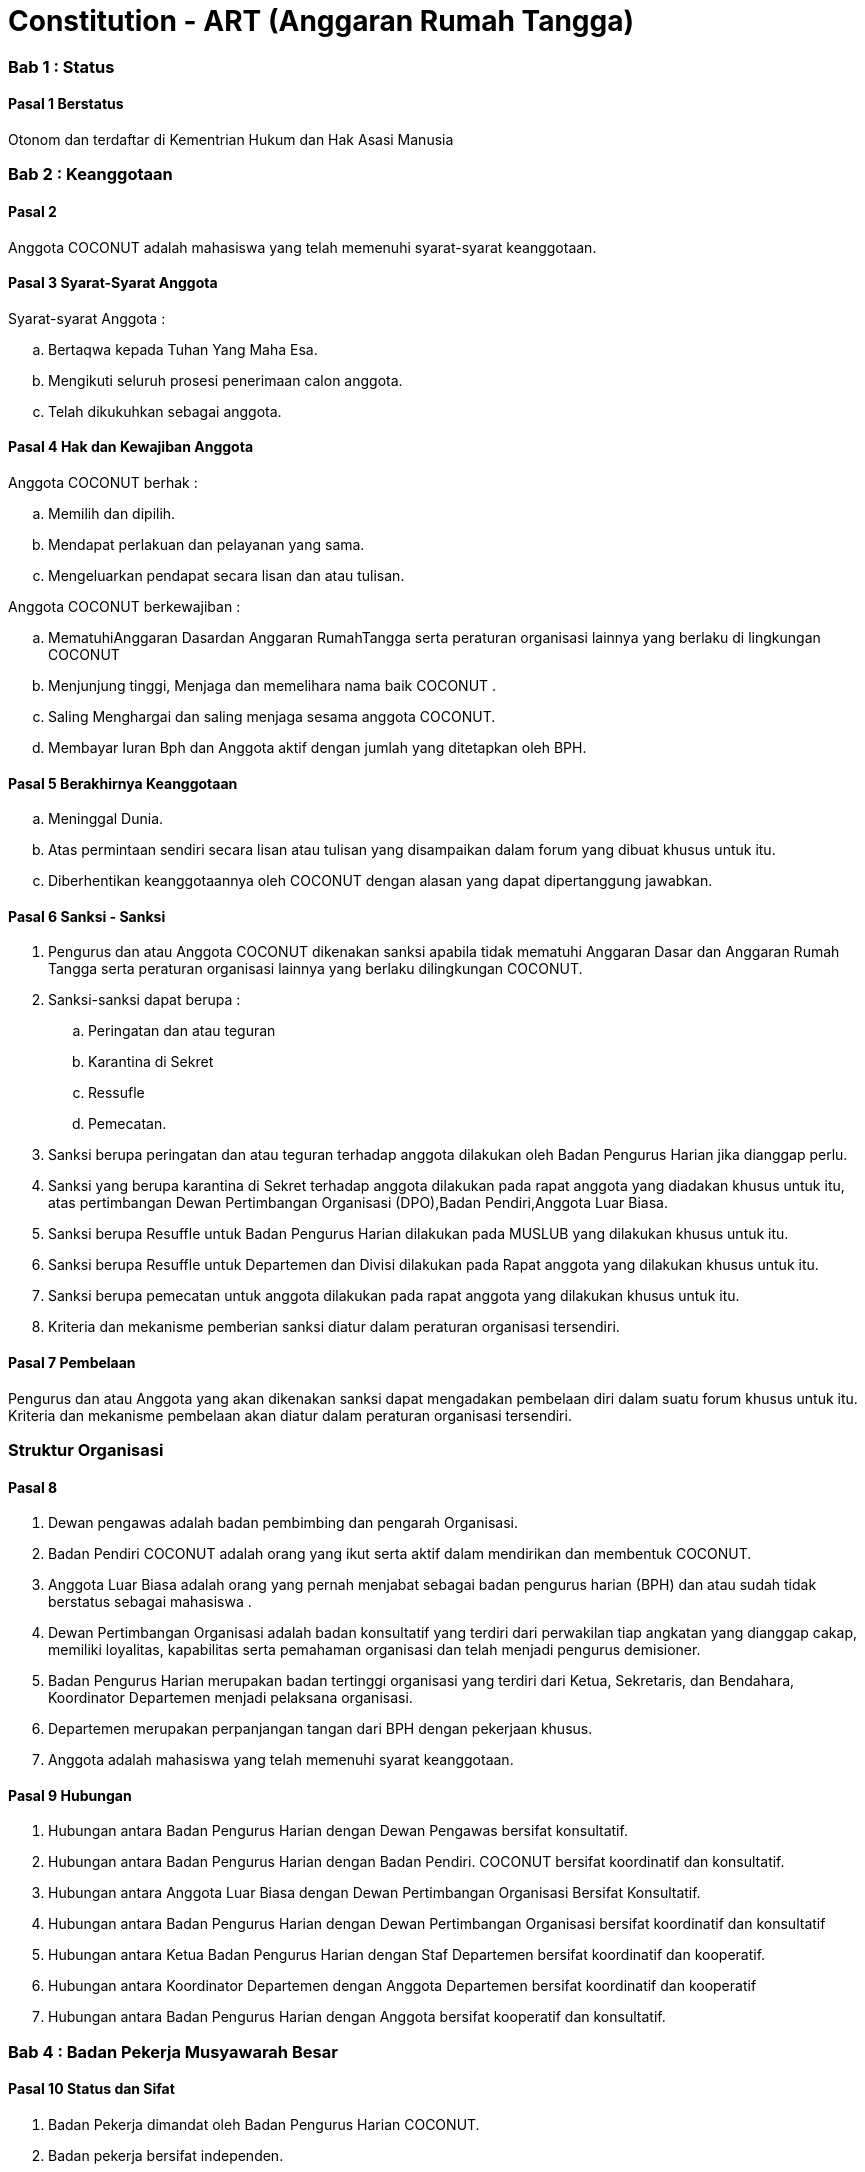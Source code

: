 = Constitution - ART (Anggaran Rumah Tangga)
:navtitle: Bluebook - Constitution - Anggaran Rumah Tangga
:description: Anggaran Rumah Tangga COCONUT Computer Club
:keywords: COCONUT, Konstitusi, Anggaran Rumah Tangga

=== Bab 1 : Status

==== Pasal 1 Berstatus

Otonom dan terdaftar di Kementrian Hukum dan Hak Asasi Manusia

=== Bab 2 : Keanggotaan

==== Pasal 2

Anggota COCONUT adalah mahasiswa yang telah memenuhi syarat-syarat keanggotaan.

==== Pasal 3 Syarat-Syarat Anggota

Syarat-syarat Anggota :

.. Bertaqwa kepada Tuhan Yang Maha Esa.
.. Mengikuti seluruh prosesi penerimaan calon anggota.
.. Telah dikukuhkan sebagai anggota.

==== Pasal 4 Hak dan Kewajiban Anggota

Anggota COCONUT berhak :

.. Memilih dan dipilih.
.. Mendapat perlakuan dan pelayanan yang sama.
.. Mengeluarkan pendapat secara lisan dan atau tulisan.

Anggota COCONUT berkewajiban :

.. MematuhiAnggaran Dasardan Anggaran RumahTangga serta peraturan organisasi lainnya yang berlaku di lingkungan COCONUT
.. Menjunjung tinggi, Menjaga dan memelihara nama baik COCONUT .
.. Saling Menghargai dan saling menjaga sesama anggota COCONUT.
.. Membayar Iuran Bph dan Anggota aktif dengan jumlah yang ditetapkan oleh BPH.

==== Pasal 5 Berakhirnya Keanggotaan

[loweralpha]
.. Meninggal Dunia.
.. Atas permintaan sendiri secara lisan atau tulisan yang disampaikan dalam forum yang dibuat khusus untuk itu.
.. Diberhentikan keanggotaannya oleh COCONUT dengan alasan yang dapat dipertanggung jawabkan.

==== Pasal 6 Sanksi - Sanksi

. Pengurus dan atau Anggota COCONUT dikenakan sanksi apabila tidak mematuhi Anggaran Dasar dan Anggaran Rumah Tangga serta peraturan organisasi lainnya yang berlaku dilingkungan COCONUT.
. Sanksi-sanksi dapat berupa :
.. Peringatan dan atau teguran
.. Karantina di Sekret
.. Ressufle
.. Pemecatan.

. Sanksi berupa peringatan dan atau teguran terhadap anggota dilakukan oleh Badan Pengurus Harian jika dianggap perlu.
. Sanksi yang berupa karantina di Sekret terhadap anggota dilakukan pada rapat anggota yang diadakan khusus untuk itu, atas pertimbangan Dewan Pertimbangan Organisasi (DPO),Badan Pendiri,Anggota Luar Biasa.
. Sanksi berupa Resuffle untuk Badan Pengurus Harian dilakukan pada MUSLUB yang dilakukan khusus untuk itu.
. Sanksi berupa Resuffle untuk Departemen dan Divisi dilakukan pada Rapat anggota yang dilakukan khusus untuk itu.
. Sanksi berupa pemecatan untuk anggota dilakukan pada rapat anggota yang dilakukan khusus untuk itu.
. Kriteria dan mekanisme pemberian sanksi diatur dalam peraturan organisasi tersendiri.

==== Pasal 7 Pembelaan

Pengurus dan atau Anggota yang akan dikenakan sanksi dapat mengadakan pembelaan diri dalam suatu forum khusus untuk itu. Kriteria dan mekanisme pembelaan akan diatur dalam peraturan organisasi tersendiri.

=== Struktur Organisasi

==== Pasal 8

. Dewan pengawas adalah badan pembimbing dan pengarah Organisasi.
. Badan Pendiri COCONUT adalah orang yang ikut serta aktif dalam mendirikan dan membentuk COCONUT.
. Anggota Luar Biasa adalah orang yang pernah menjabat sebagai badan pengurus harian (BPH) dan atau sudah tidak berstatus sebagai mahasiswa .
. Dewan Pertimbangan Organisasi adalah badan konsultatif yang terdiri dari perwakilan tiap angkatan yang dianggap cakap, memiliki loyalitas, kapabilitas serta pemahaman organisasi dan telah menjadi pengurus demisioner.
. Badan Pengurus Harian merupakan badan tertinggi organisasi yang terdiri dari Ketua, Sekretaris, dan Bendahara, Koordinator Departemen menjadi pelaksana organisasi.
. Departemen merupakan perpanjangan tangan dari BPH dengan pekerjaan khusus.
. Anggota adalah mahasiswa yang telah memenuhi syarat keanggotaan.

==== Pasal 9 Hubungan

. Hubungan antara Badan Pengurus Harian dengan Dewan Pengawas bersifat konsultatif.
. Hubungan antara Badan Pengurus Harian dengan Badan Pendiri. COCONUT bersifat koordinatif dan konsultatif.
. Hubungan antara Anggota Luar Biasa dengan Dewan Pertimbangan Organisasi Bersifat Konsultatif.
. Hubungan antara Badan Pengurus Harian dengan Dewan Pertimbangan Organisasi bersifat koordinatif dan konsultatif
. Hubungan antara Ketua Badan Pengurus Harian dengan Staf Departemen bersifat koordinatif dan kooperatif.
. Hubungan antara Koordinator Departemen dengan Anggota Departemen bersifat koordinatif dan kooperatif
. Hubungan antara Badan Pengurus Harian dengan Anggota bersifat kooperatif dan konsultatif.

=== Bab 4 : Badan Pekerja Musyawarah Besar

==== Pasal 10 Status dan Sifat

. Badan Pekerja dimandat oleh Badan Pengurus Harian COCONUT.
. Badan pekerja bersifat independen.

==== Pasal 11 Waktu

Badan pekerja Musyawarah Besar dibentuk minimal satu bulan sebelum Musyawarah Besar dilaksanakan.

==== Pasal 12 Tugas dan Fungsi

Menyusun draft agenda acara MUBES, Tata tertib, Anggaran Dasar, Anggaran Rumah tangga, dan Peraturan Organisasi lainnya.

=== Bab 5 : Musyawarah Besar Anggota

==== Pasal 13 Status dan Sifat

. Musyawarah Besar memegang kekuasaan tertinggi.
. Musyawarah Besar bersifat mengikat.

==== Pasal 14 Waktu

. Musyawarah Besar dilakukan 1 (satu) kali Periode Kepengurusan.
. Dalam keadaan tertentu, Musyawarah Besar dapat dilakukan lebih dari 1(satu) kali periode kepengurusan.

==== Pasal 15 Peserta

Peserta Musyawarah Besar dihadiri oleh BPH, DPO, Anggota luar biasa, Anggota, dan dapat dihadiri oleh Dewan Pengawas dan BADAN PENDIRI.

==== Pasal 16 Kekuasaan dan Wewenang

. Membahas serta menetapkan Agenda Acara, Tata tertib, Anggaran Dasar, Anggaran Rumah Tangga serta peraturan organisasi lainnya
. Merumuskan kebijakan dalam bidang :

.. Keorganisasian.
.. Program Kerja.
.. Rekomendasi.

. Memilih serta menetapkan Formatur & Mide Formatur COCONUT
. Menyerahkan, Penerimaan atau Penolakan Laporan Pertanggung jawaban Badan Pengurus Harian COCONUT .
. Mengevaluasi aktivitas anggota COCONUT.
. Penjatuhan sanksi terhadap seluruh komponen yang berada dalam lingkup struktur organisasi.

=== Bab 6 : Musyawarah Besar Luar Biasa

=== Pasal 17 Status dan Sifat

. Musyawarah Besar Luar Biasa merupakan kekuasaan tertinggi setelah Musyawarah Besar.
. Musyawarah Besar Luar Biasa bersifat mengikat.

Musyawarah Besar Luar Biasa dilaksanakan apabila terjadi kondisi yang luar biasa.

==== Pasal 19 Peserta

Peserta Musyawarah Besar Luar Biasa dihadiri oleh BPH, DPO, Anggota luar biasa, Anggota, dan dapat dihadiri oleh Dewan Pengawas dan BADAN PENDIRI.

==== Pasal 20 Kekuasaan dan Wewenang

. Membahas serta menetapkan Agenda Acara, Tata tertib, Anggaran Dasar, Anggaran Rumah Tangga serta peraturan organisasi lainnya.
. Memberikan sanksi kepada pengurus.
. Mendengarkan dan menerima atau menolak pembelaan pengurus yang dikenakan sanksi.
. Meninjau kembali kebijakan dalam bidang :


.. Keorganisasian.
.. Program Kerja.
.. Rekomendasi.

=== Bab 7 : Rapat Kerja

==== Pasal 21 Status dan Sifat

. Rapat Kerja merupakan pengambilan keputusan tertinggi dalam hal penyusunan program kerja.
. Rapat Kerja bersifat mengikat.

==== Pasal 22 Waktu

. Rapat Kerja dilaksanakan maksimal 1 (satu) Bulan setelah Musyawarah Besar.
. Rapat Kerja dilaksanakan 1 (satu) kali dalam 1 (satu) periode kepengurusan.

==== Pasal 23 Peserta

Peserta Rapat Kerja dihadiri oleh BPH, DPO dan dapat dihadiri oleh anggota luar biasa.

==== Pasal 24 Kekuasaan dan Wewenang

Merumuskan dan menetapkan Program kerja dalam 1 (satu) periode kepengurusan. 
Menetapkan kebijakan-kebijakan yang berhubungan dengan Program Kerja.

=== Bab 8 : Rapat Badan Pengurus Harian

==== Pasal 25 Status dan Sifat

. Rapat Badan Pengurus Harian merupakan rapat tertinggi pada tingkat pengurus.
. Rapat Badan Pengurus Harian bersifat mengikat.

==== Pasal 26 Waktu

Rapat Badan Pengurus Harian dilaksanakan jika seperlunya dalam 1 periode.

==== Pasal 27 Peserta

Peserta Rapat Badan Pengurus Harian (BPH) dihadiri oleh seluruh pengurus dari BPH.

==== Pasal 28 Kekuasaan dan Wewenang

. Mengevaluasi kinerja Badan Pengurus Harian.
. Mengevaluasi kinerja tiap Departemen.

=== Bab 9 : Rapat Evaluasi Kepengurusan

==== Pasal 29 Status dan Sifat

. Rapat Evaluasi kepengurusan merupakan kekuasaan tertinggi setelah Musyawarah Besar Luar Biasa.
. Rapat Evaluasi Kepengurusan bersifat mengikat.

==== Pasal 30 Waktu

Rapat Evaluasi kepengurusan dilaksanakan minimal 1 (satu) kali dalam 3 (tiga) bulan.

==== Pasal 31 Peserta

Peserta Rapat Evaluasi dihadiri oleh semua Pengurus dan dapat dihadiri oleh DPO.

==== Pasal 32 Kekuasaan dan Wewenang

Mengevaluasi kinerja kepengurusan.

=== Bab 10 : Rapat Departemen

==== Pasal 33 Status dan Sifat

. Rapat Departemen merupakan rapat tertinggi pada tingkat departemen.
. Rapat Departemen bersifat mengikat.

==== Pasal 34 Waktu

Rapat Departemen dilaksanakan seperlunya.

==== Pasal 35 Peserta

Peserta Rapat Departemen dihadiri oleh seluruh anggota departemen.

==== Pasal 36 Kekuasaan dan Wewenang

Membahas dan atau mengevaluasi program kerja departemen.

=== Bab 11 : Rapat Anggota

==== Pasal 37 Status dan Sifat

. Rapat Anggota merupakan kekuasaan tertinggi setelah rapat evaluasi.
. Rapat Anggota bersifat mengikat.

==== Pasal 38 Waktu

Rapat Anggota dilaksanakan seperlunya.

==== Pasal 39 Peserta

Peserta Rapat Anggota dihadiri oleh BPH, Anggota, dan dapat dihadiri oleh DPO.

==== Pasal 40 Kekuasaan dan Wewenang

. Memberikan sanksi kepada anggota.
. Mendengarkan dan menerima atau menolak pembelaan anggota yang dikenakan sanksi.
. Mengevaluasi aktivitas seluruh anggota.

=== Bab 12 : Dewan Pengawas

=== Pasal 41

. Dewan pengawas adalah badan pembimbing dan pengarah organisasi.
. Kekuasaan dan Wewenang :


.. Memberikan bimbingan arahan dan pengawasan kepada Pengurus Harian.
.. Memberikan saran, nasehat atau petunjuk Organisasi kepada Dewan Pertimbangan Organisasi dan atau Pengurus Harian terhadap pelaksanaan
Kegiatan atau bila dianggap perlu.

=== Bab 13 : Badan Pendiri

==== Pasal 42

. Badan Pendiri COCONUT adalah Badan yang terdiri dari: Anggota COCONUT STMIK Profesional yang telah mendirikan COCONUT.
. Badan Pendiri COCONUT bertugas memberikan saran, usul, dan pendapat serta pokok-pokok pikiran kepada BPH secara tertulis maupun tidak tertulis baik diminta maupun tidak diminta.

=== Bab 14 : Anggota Luar Biasa

==== Pasal 43

. Anggota luar biasa adalah orang yang pernah menjabat sebagai BPH dan laporan BPH pertanggung jawaban diterima.
. Kekuasaan dan wewenang : Memberikan saran, nasehat dan petunjuk organisasi kepada BPH dan anggota
melalui Dewan Pertimbangan Organisasi (DPO).

=== Bab 15 : Dewan Pertimbangan Organisasi

==== Pasal 44

. Dewan Pertimbangan Organisasi adalah badan yang terdiri dari anggota COCONUT yang telah menjadi pengurus demisioner.
. Dewan Pertimbangan Organisasi bertugas memberikan saran, usul dan pendapat serta pokok-pokok pikiran kepada Badan Pengurus Harian secara tertulis maupun tidak tertulis baik diminta maupun tidak diminta
. Dewan Pertimbangan Organisasi adalah perwakilan tiap angkatan yang memiliki loyalitas dan kapabilitas terhadap organisasi.

=== Bab 16 : Badan Pengurus Harian

==== Pasal 45

. Badan Pengurus Harian COCONUT adalah Badan Tertinggi penyelenggara organisasi yang bertanggung jawab baik intern maupun extern.
. Masa jabatan Fungsionaris Badan Pengurus Harian bisa lebih dari 1 (satu) kali periode kepengurusan.
. Struktur Badan Pengurus Harian minimal terdiri dari Ketua, Sekretaris dan Bendahara.

==== Pasal 46 Tugas dan Wewenang Badan Pengurus Harian :

. Melaksanakan Anggaran Dasar dan Anggaran Rumah Tangga serta Aturan -aturan Tambahan Organisasi yang berlaku di COCONUT.
. Menjalankan segala aktivitas organisasi yang telah dirumuskan dalam Garis-garis Besar Haluan Organisasi (GBHO) dan program kerja COCONUT.
. Menentukan kebijaksanaan Internal dan eksternal COCONUT sesuai dengan konstitusi yang berlaku di lingkungan COCONUT.
. Meminta pertanggung jawaban koordinator tiap Departemen atas program kerja yang telah dilaksanakan.
. Membentuk Badan Pekerja Musyawarah Besar bila dipandang perlu .
. Memberikan sanksi berupa teguran atau peringatan baik secara lisan maupun tertulis atau pencabutan hak sebagai anggota kepada anggota.

==== Pasal 47 Syarat-Syarat menjadi Badan Pengurus Harian

. Bertaqwa Kepada Tuhan Yang Maha Esa .
. Telah memenuhi syarat-syarat keanggotaan.
. Berkelakuan baik, memiliki integritas kepribadian, loyalitas dan kerja sama yang baik dan berwawasan luas.
. Telah Mengikuti Latihan Kepemimpinan.
. Tidak cacat organisasi.
. Menyatakan kesediaan sebagai Badan Pengurus Harian COCONUT

==== Pasal 48 Hak dan Kewajiban BPH

. Badan Pengurus Harian COCONUT berhak :


.. Memilih dan dipilih.
.. Mendapat perlakuan dan pelayanan yang sama.
.. Mengeluarkan pendapat secara lisan dan atau tulisan.

. Badan Pengurus Harian COCONUT berkewajiban :


.. Mematuhi Anggaran Dasar dan Anggaran Rumah Tangga serta peraturan organisasi lainnya yang berlaku di lingkungan COCONUT.
.. Menjunjung tinggi, menjaga dan atau memelihara nama baik COCONUT.
.. Saling Menghargai dan saling menjaga sesama anggota COCONUT.
.. Membayar Iuran Anggota dengan jumlah yang ditetapkan oleh BPH.

==== Pasal 49 Sanksi - Sanksi

. BPH COCONUT dikenakan sanksi apabila tidak mematuhi Anggaran Dasar dan Anggaran Rumah Tangga serta peraturan organisasi lainnya yang berlaku di lingkungan COCONUT.
. Sanksi-sanksi dapat berupa :

.. Peringatan dan atau teguran,
.. Skorsing,
.. Karantina Di Sekret,
.. Ressufle,
.. Pemecatan.

. Sanksi berupa peringatan dan atau teguran terhadap pengurus dilakukan oleh Badan Pengurus Harian jika dianggap perlu.
. Sanksi yang berupa karantina disekret terhadap pengurus dilakukan pada rapat MUBESLUB yang dilakukan khusus untuk itu.
. Sanksi berupa ressufle untuk pengurus dilakukan pada rapat Badan Pengurus Harian (BPH) yang dilakukan khusus untuk itu, atas pertimbangan Dewan Pertimbangan Organisasi (DPO) dan Badan Pendiri.
. Sanksi berupa pemecatan untuk pengurus dilakukan pada rapat Badan Pengurus Harian (BPH) yang dilakukan khusus untuk itu, atas pertimbangan Dewan Pertimbangan Organisasi (DPO) dan minimal 2 Badan Pendiri.
. Kriteria dan mekanisme pemberian sanksi diatur dalam peraturan organisasi tersendiri.

==== Pasal 50 Syarat-Syarat Menjadi Ketua Umum COCONUT

. Bertaqwa Kepada Tuhan Yang Maha Esa.
. Telah memenuhi syarat-syarat keanggotaan.
. Berkelakuan baik, berjiwa kepemimpinan memiliki integritas kepribadian, loyalitas dan kerjasama yang baik serta berwawasan luas.
. Pernah menduduki jabatan strategis dalam sebuah kepanitian minimal pada tingkat organisasi kemahasiswaan.
. Tidak menduduki jabatan BPH strategis pada organisasi lain dalam periode yang sama.
. Telah Mengikuti Latihan Kepemimpinan.
. Telah atau akan mengikuti latihan kepemimpinan II atau sedarajat.
. Memiliki sifat leadership dan manajerial.
. Memiliki Minimal IPK 3,2.

=== Bab 17 : Atribut Organisasi

==== Pasal 51 Atribut Organisasi terdiri dari :

.. Logo COCONUT merupakan logo yang dipakai pada periode XII dan akan dipakai sampai batas waktu yang tidak ditentukan ,
.. Pakaian Dinas Harian (PDH) hanya digunakan pada aktivitas harian keorganisasian,
.. Pakaian Dinas Lapangan (PDL) hanya digunakan pada aktivitas lapangan Keorganisasian,
.. Bendera hanya di gunakan pada aktivitas simbolis keorganisasian.

=== Bab 18 : Perubahan Anggaran Rumah Tangga COCONUT

==== Pasal 52

Perubahan Anggaran Rumah Tangga COCONUT hanya dapat dilakukan pada Musyawarah Besar atau Musyawarah Besar Luar Biasa.

=== Bab 19 : Pengesahan Anggaran Rumah Tangga COCONUt

==== Pasal 53

Pengesahan Anggaran Rumah Tangga COCONUT hanya dapat dilakukan pada Musyawarah Besar atau Musyawarah Besar Luar Biasa.

=== Bab 20 : Aturan Tambahan

==== Pasal 54

Hal-hal yang belum diatur dalam Anggaran Rumah Tangga ini akan diatur dalam Peraturan Organisasi lainnya.

=== Bab 21 : Aturan Peralihan

==== Pasal 55 

Segala Peraturan Organisasi COCONUT harus sesuai dengan Anggaran Rumah Tangga ini.

==== Pasal 56

Anggaran Rumah Tangga ini mulai berlaku sejak tanggal ditetapkannya.

=== Bab 22 : Penetapan

. Anggaran Rumah Tangga COCONUT ditetapkan untuk pertama kalinya dan disahkan untuk pertama kalinya oleh peserta mubes COCONUT pada hari Rabu, 2 April 2008 bertempat di BTN Tabaria, Makassar.
. Anggaran Rumah Tangga COCONUT ditetapkan untuk kedua kalinya dan disahkan untuk kedua kalinya oleh peserta mubes COCONUT pada hari Minggu, 2 Agustus 2009 bertempat di Tanjung Anging Mamiri, Makassar.
. Anggaran Rumah Tangga COCONUT ditetapkan untuk ketiga kalinya dan disahkan untuk ketiga kalinya oleh peserta mubes COCONUT pada hari Minggu, 18 Juli 2010 bertempat di Malino, Kab. Gowa.
. Anggaran Rumah Tangga COCONUT ditetapkan untuk keempat kalinya dan disahkan untuk keempat kalinya oleh peserta mubes COCONUT pada hari Minggu, 17 Juli 2011 bertempat di Benteng Somba Opu, Kab. Gowa.
. Anggaran Rumah Tangga COCONUT ditetapkan untuk kelima kalinya oleh Peserta Mubes COCONUT dan disahkan untuk kelima kalinya oleh Presidium I : Suherman, Presidium II : M.Ramli, Presidium III : Darmawan Setiawan pada hari Minggu, 15 Juli 2012 bertempat di Malino, Kab. Gowa.
. Anggaran Rumah Tangga COCONUT ditetapkan untuk keenam kalinya oleh Peserta Mubes COCONUT dan disahkan untuk keenam kalinya oleh Presidium I : Yaomal, Presidium II : Daud Desmawanto, Presidium III : Lalu Nasirin pada hari Minggu, 14 Juli 2013 bertempat di Malino, Kab. Gowa.
. Anggaran Rumah Tangga COCONUT ditetapkan untuk ketujuh kalinya oleh Peserta Mubes COCONUT dan disahkan untuk ketujuh kalinya oleh Presidium I : Yaomal, Presidium II : Maulana Ishak, Presidium III : Sulaiman Patabang pada hari Minggu, 17 Agustus 2014 bertempat di Bengo-bengo, Kab. Maros.
. Anggaran Rumah Tangga COCONUT ditetapkan untuk kedelapan kalinya oleh Peserta Mubes COCONUT dan disahkan untuk kedelapan kalin ya oleh Presidium I : Hilman, Presidium II : Andy Abdul Azis, Presidium III : Elfira Febrianti pada hari Minggu, 17 Agustus 2015 bertempat di Benteng Somba Opu, Kab. Gowa.
. Anggaran Rumah Tangga COCONUT ditetapkan untuk kesembilan kalinya oleh Peserta Mubes COCONUT dan disahkan untuk kesembilan kalinya oleh Presidium I : Abdul Rasyid Ramadhan, Presidium II : Andre Tupelu, Presidium III : Andy Abdul Azis pada hari Minggu, 21 Agustus 2016 bertempat di Benteng Somba Opu, Kab. Gowa.
. Anggaran Rumah Tangga COCONUT ditetapkan untuk kesepuluh kalinya oleh Peserta Mubes COCONUT dan disahkan untuk kesepuluh kalinya oleh Presidium I : Reynaldi Rahmat, Presidium II : Bagas Eryan Bimantoro, Presidium III : Muhlis pada
hari Sabtu, 6 Oktober 2018 bertempat di Sekretariat COCONUT di Jl. Tidung 10 no. 157, Kota Makassar.
. Anggaran Rumah Tangga COCONUT ditetapkan untuk kesebelas kalinya oleh Peserta Mubes COCONUT dan disahkan untuk kesebelas kalinya oleh Presidium I : Reynaldi Rahmat, Presidium II : Kevin Yoshua Patu, Presidium III : Abd. Girandi pada hari Minggu, 13 Oktober 2019 bertempat di Benteng Somba Opu (Rumah Adat Soppeng), Kab. Gowa.
. Anggaran Rumah Tangga COCONUT ditetapkan untuk keduabelas kalinya oleh Peserta Mubes COCONUT dan disahkan untuk keduabelas kalinya oleh Presidium I : Charos George Selan, Presidium II : Rukiani, Presidium III : Subhan Sidik pada hari Minggu, 13 Desember 2020 bertempat di Makassar.
. Anggaran Rumah Tangga COCONUT ditetapkan untuk ketigabelas kalinya oleh Peserta Mubes COCONUT dan disahkan untuk ketigabelas kalinya oleh Presidium I : Reynaldi Rahmat, Presidium II : Abd. Mutawalli Amar, Presidium III : Nurman Awaluddin pada hari Senin, 8 Agustus 2022 bertempat di Jl. Mon. Emmy Saelan III No 70 Makassar (Sekretariat COCONUT).
. Anggaran Rumah Tangga COCONUT ditetapkan untuk keempatbelas kalinya oleh Peserta Mubes COCONUT dan disahkan untuk keempatbelas kalinya oleh Presidium I : Kamran, Presidium II : Resky Agus, Presidium III : Nurman Awaluddin pada hari Minggu, 24 September 2023 bertempat di Jl. Mon. Emmy Saelan III No 70 Makassar (Sekretariat COCONUT).
. Anggaran Rumah Tangga COCONUT ditetapkan untuk kelimabelas kalinya oleh Peserta Mubes COCONUT dan disahkan untuk kelimabelas kalinya oleh Presidium I : Syariful Mujaddiq, Presidium II : Nurmisba, Presidium III : Nur Hidayat pada hari Sabtu, 07 September 2024 bertempat di Jl. Mon. Emmy Saelan III No 70 Makassar (Sekretariat COCONUT).
